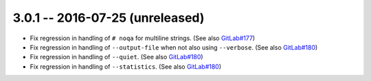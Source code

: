 3.0.1 -- 2016-07-25 (unreleased)
--------------------------------

- Fix regression in handling of ``# noqa`` for multiline strings.
  (See also `GitLab#177`_)

- Fix regression in handling of ``--output-file`` when not also using
  ``--verbose``. (See also `GitLab#180`_)

- Fix regression in handling of ``--quiet``. (See also `GitLab#180`_)

- Fix regression in handling of ``--statistics``. (See also `GitLab#180`_)


.. links
.. _GitLab#177:
    https://gitlab.com/pycqa/flake8/issues/177
.. _GitLab#180:
    https://gitlab.com/pycqa/flake8/issues/180
